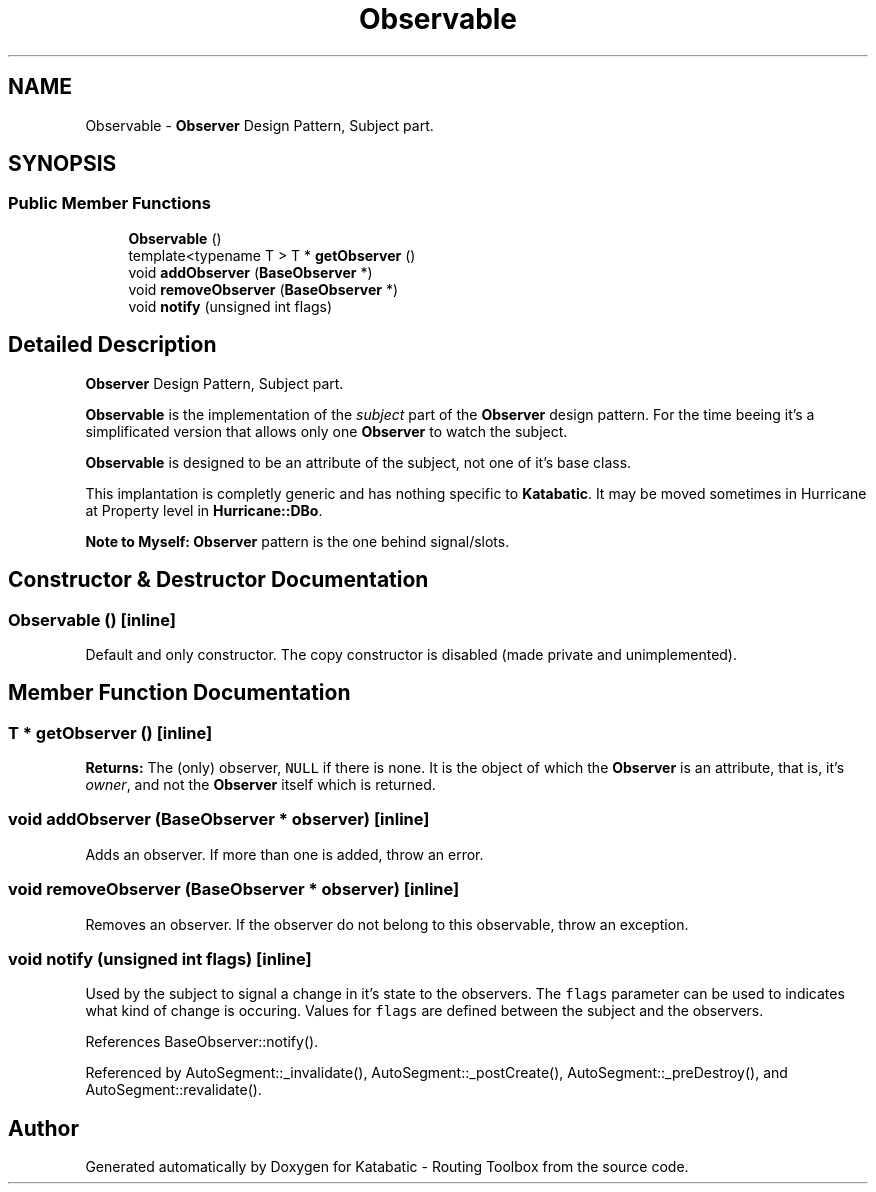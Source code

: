 .TH "Observable" 3 "Fri Oct 1 2021" "Version 1.0" "Katabatic - Routing Toolbox" \" -*- nroff -*-
.ad l
.nh
.SH NAME
Observable \- \fBObserver\fP Design Pattern, Subject part\&.  

.SH SYNOPSIS
.br
.PP
.SS "Public Member Functions"

.in +1c
.ti -1c
.RI "\fBObservable\fP ()"
.br
.ti -1c
.RI "template<typename T > T * \fBgetObserver\fP ()"
.br
.ti -1c
.RI "void \fBaddObserver\fP (\fBBaseObserver\fP *)"
.br
.ti -1c
.RI "void \fBremoveObserver\fP (\fBBaseObserver\fP *)"
.br
.ti -1c
.RI "void \fBnotify\fP (unsigned int flags)"
.br
.in -1c
.SH "Detailed Description"
.PP 
\fBObserver\fP Design Pattern, Subject part\&. 

\fBObservable\fP is the implementation of the \fIsubject\fP part of the \fBObserver\fP design pattern\&. For the time beeing it's a simplificated version that allows only one \fBObserver\fP to watch the subject\&.
.PP
\fBObservable\fP is designed to be an attribute of the subject, not one of it's base class\&.
.PP
This implantation is completly generic and has nothing specific to \fBKatabatic\fP\&. It may be moved sometimes in Hurricane at Property level in \fBHurricane::DBo\fP\&.
.PP
\fBNote to Myself:\fP \fBObserver\fP pattern is the one behind signal/slots\&. 
.SH "Constructor & Destructor Documentation"
.PP 
.SS "\fBObservable\fP ()\fC [inline]\fP"
Default and only constructor\&. The copy constructor is disabled (made private and unimplemented)\&. 
.SH "Member Function Documentation"
.PP 
.SS "T * getObserver ()\fC [inline]\fP"
\fBReturns:\fP The (only) observer, \fCNULL\fP if there is none\&. It is the object of which the \fBObserver\fP is an attribute, that is, it's \fIowner\fP, and not the \fBObserver\fP itself which is returned\&. 
.SS "void addObserver (\fBBaseObserver\fP * observer)\fC [inline]\fP"
Adds an observer\&. If more than one is added, throw an error\&. 
.SS "void removeObserver (\fBBaseObserver\fP * observer)\fC [inline]\fP"
Removes an observer\&. If the observer do not belong to this observable, throw an exception\&. 
.SS "void notify (unsigned int flags)\fC [inline]\fP"
Used by the subject to signal a change in it's state to the observers\&. The \fCflags\fP parameter can be used to indicates what kind of change is occuring\&. Values for \fCflags\fP are defined between the subject and the observers\&. 
.PP
References BaseObserver::notify()\&.
.PP
Referenced by AutoSegment::_invalidate(), AutoSegment::_postCreate(), AutoSegment::_preDestroy(), and AutoSegment::revalidate()\&.

.SH "Author"
.PP 
Generated automatically by Doxygen for Katabatic - Routing Toolbox from the source code\&.
